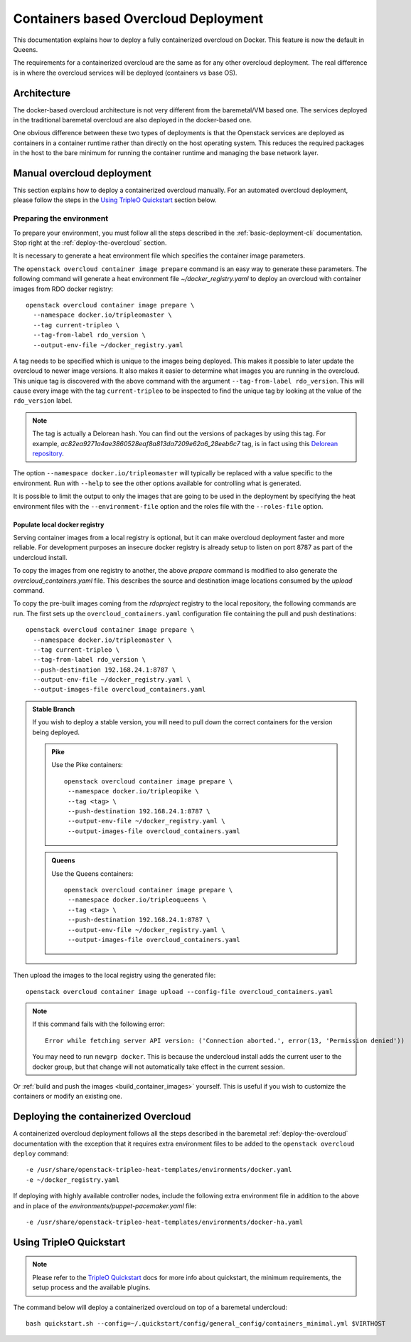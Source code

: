 Containers based Overcloud Deployment
======================================

This documentation explains how to deploy a fully containerized overcloud on
Docker. This feature is now the default in Queens.

The requirements for a containerized overcloud are the same as for any other
overcloud deployment. The real difference is in where the overcloud services
will be deployed (containers vs base OS).

Architecture
------------

The docker-based overcloud architecture is not very different from the
baremetal/VM based one. The services deployed in the traditional baremetal
overcloud are also deployed in the docker-based one.

One obvious difference between these two types of deployments is that the
Openstack services are deployed as containers in a container runtime rather
than directly on the host operating system. This reduces the required packages
in the host to the bare minimum for running the container runtime and managing
the base network layer.


Manual overcloud deployment
----------------------------

This section explains how to deploy a containerized overcloud manually. For an
automated overcloud deployment, please follow the steps in the
`Using TripleO Quickstart`_ section below.

.. _prepare-environment-containers:

Preparing the environment
~~~~~~~~~~~~~~~~~~~~~~~~~

To prepare your environment, you must follow all the steps described in the
:ref:`basic-deployment-cli` documentation. Stop right at the
:ref:`deploy-the-overcloud` section.

It is necessary to generate a heat environment file which specifies the
container image parameters.

The ``openstack overcloud container image prepare`` command is an easy
way to generate these parameters. The following command will generate
a heat environment file `~/docker_registry.yaml` to deploy an overcloud
with container images from RDO docker registry::

    openstack overcloud container image prepare \
      --namespace docker.io/tripleomaster \
      --tag current-tripleo \
      --tag-from-label rdo_version \
      --output-env-file ~/docker_registry.yaml

A tag needs to be specified which is unique to the images being deployed.  This
makes it possible to later update the overcloud to newer image versions. It
also makes it easier to determine what images you are running in the overcloud.
This unique tag is discovered with the above command with the argument
``--tag-from-label rdo_version``. This will cause every image with the tag
``current-tripleo`` to be inspected to find the unique tag by looking at
the value of the ``rdo_version`` label.

.. note:: The tag is actually a Delorean hash. You can find out the versions
          of packages by using this tag.
          For example, `ac82ea9271a4ae3860528eaf8a813da7209e62a6_28eeb6c7` tag,
          is in fact using this `Delorean repository`_.

The option ``--namespace docker.io/tripleomaster``
will typically be replaced with a value specific to the
environment. Run with ``--help`` to see the other options available for
controlling what is generated.

It is possible to limit the output to only the images that are going to be used
in the deployment by specifying the heat environment files with the
``--environment-file`` option and the roles file with the ``--roles-file``
option.

.. _populate-local-registry-containers:

Populate local docker registry
..............................

Serving container images from a local registry is optional, but it can make
overcloud deployment faster and more reliable. For development purposes an
insecure docker registry is already setup to listen on port 8787 as part of the
undercloud install.

To copy the images from one registry to another, the above `prepare` command is
modified to also generate the `overcloud_containers.yaml` file. This describes
the source and destination image locations consumed by the `upload` command.

To copy the pre-built images coming from the `rdoproject` registry to
the local repository, the following commands are run.  The first sets
up the ``overcloud_containers.yaml`` configuration file containing the
pull and push destinations::

    openstack overcloud container image prepare \
      --namespace docker.io/tripleomaster \
      --tag current-tripleo \
      --tag-from-label rdo_version \
      --push-destination 192.168.24.1:8787 \
      --output-env-file ~/docker_registry.yaml \
      --output-images-file overcloud_containers.yaml

.. admonition:: Stable Branch
  :class: stable

  If you wish to deploy a stable version, you will need to pull down the
  correct containers for the version being deployed.

  .. admonition:: Pike
     :class: pike

     Use the Pike containers::

         openstack overcloud container image prepare \
          --namespace docker.io/tripleopike \
          --tag <tag> \
          --push-destination 192.168.24.1:8787 \
          --output-env-file ~/docker_registry.yaml \
          --output-images-file overcloud_containers.yaml

  .. admonition:: Queens
     :class: queens

     Use the Queens containers::

         openstack overcloud container image prepare \
          --namespace docker.io/tripleoqueens \
          --tag <tag> \
          --push-destination 192.168.24.1:8787 \
          --output-env-file ~/docker_registry.yaml \
          --output-images-file overcloud_containers.yaml

Then upload the images to the local registry using the generated file::

    openstack overcloud container image upload --config-file overcloud_containers.yaml

.. note::
   If this command fails with the following error::

      Error while fetching server API version: ('Connection aborted.', error(13, 'Permission denied'))

   You may need to run ``newgrp docker``. This is because the undercloud install
   adds the current user to the docker group, but that change will not
   automatically take effect in the current session.

Or :ref:`build and push the images <build_container_images>` yourself.  This is
useful if you wish to customize the containers or modify an existing one.

Deploying the containerized Overcloud
-------------------------------------

A containerized overcloud deployment follows all the steps described in the
baremetal :ref:`deploy-the-overcloud` documentation with the exception that it
requires extra environment files to be added to the ``openstack overcloud
deploy`` command::

  -e /usr/share/openstack-tripleo-heat-templates/environments/docker.yaml
  -e ~/docker_registry.yaml

If deploying with highly available controller nodes, include the
following extra environment file in addition to the above and in place
of the `environments/puppet-pacemaker.yaml` file::

  -e /usr/share/openstack-tripleo-heat-templates/environments/docker-ha.yaml

Using TripleO Quickstart
------------------------

.. note:: Please refer to the `TripleO Quickstart`_ docs for more info about
          quickstart, the minimum requirements, the setup process and the
          available plugins.


The command below will deploy a containerized overcloud on top of a baremetal undercloud::

    bash quickstart.sh --config=~/.quickstart/config/general_config/containers_minimal.yml $VIRTHOST

..  _TripleO Quickstart: https://docs.openstack.org/developer/tripleo-quickstart/
..  _Delorean repository: https://trunk.rdoproject.org/centos7-master/ac/82/ac82ea9271a4ae3860528eaf8a813da7209e62a6_28eeb6c7/
